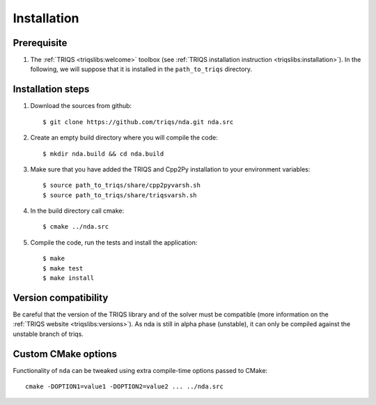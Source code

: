 .. highlight:: bash

.. _install:

Installation
============


Prerequisite
-------------------

#. The :ref:`TRIQS <triqslibs:welcome>` toolbox (see :ref:`TRIQS installation instruction <triqslibs:installation>`).
   In the following, we will suppose that it is installed in the ``path_to_triqs`` directory.

Installation steps
------------------

#. Download the sources from github::

     $ git clone https://github.com/triqs/nda.git nda.src

#. Create an empty build directory where you will compile the code::

     $ mkdir nda.build && cd nda.build

#. Make sure that you have added the TRIQS and Cpp2Py installation to your environment variables::

     $ source path_to_triqs/share/cpp2pyvarsh.sh
     $ source path_to_triqs/share/triqsvarsh.sh

#. In the build directory call cmake::

     $ cmake ../nda.src

#. Compile the code, run the tests and install the application::

     $ make
     $ make test
     $ make install

Version compatibility
---------------------

Be careful that the version of the TRIQS library and of the solver must be
compatible (more information on the :ref:`TRIQS website <triqslibs:versions>`).
As nda is still in alpha phase (unstable), it can only be compiled against the
unstable branch of triqs.

Custom CMake options
--------------------

Functionality of ``nda`` can be tweaked using extra compile-time options passed to CMake::

    cmake -DOPTION1=value1 -DOPTION2=value2 ... ../nda.src

+-----------------------------------------------------------------------+-----------------------------------------------+
| Options                                                               | Syntax                                        |
+=======================================================================+===============================================+
| Specify an installation path other than path_to_triqs                 | -DCMAKE_INSTALL_PREFIX=path_to_nda      |
+-----------------------------------------------------------------------+-----------------------------------------------+
| Build the documentation locally                                       | -DBuild_Documentation=ON                      |
+-----------------------------------------------------------------------+-----------------------------------------------+
